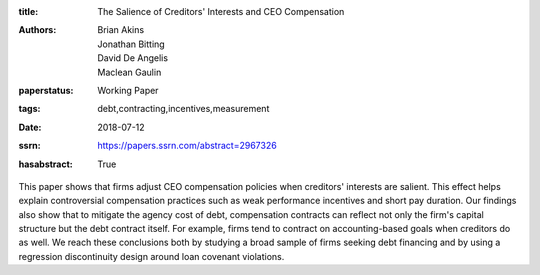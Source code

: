 :title: The Salience of Creditors' Interests and CEO Compensation
:authors: Brian Akins, Jonathan Bitting, David De Angelis, Maclean Gaulin
:paperstatus: Working Paper
:tags: debt,contracting,incentives,measurement
:date: 2018-07-12
:ssrn: https://papers.ssrn.com/abstract=2967326
:hasabstract: True

This paper shows that firms adjust CEO compensation policies when creditors' interests are salient.
This effect helps explain controversial compensation practices such as weak performance incentives and short pay duration.
Our findings also show that to mitigate the agency cost of debt, compensation contracts can reflect not only the firm's capital structure but the debt contract itself.
For example, firms tend to contract on accounting-based goals when creditors do as well.
We reach these conclusions both by studying a broad sample of firms seeking debt financing and by using a regression discontinuity design around loan covenant violations.
